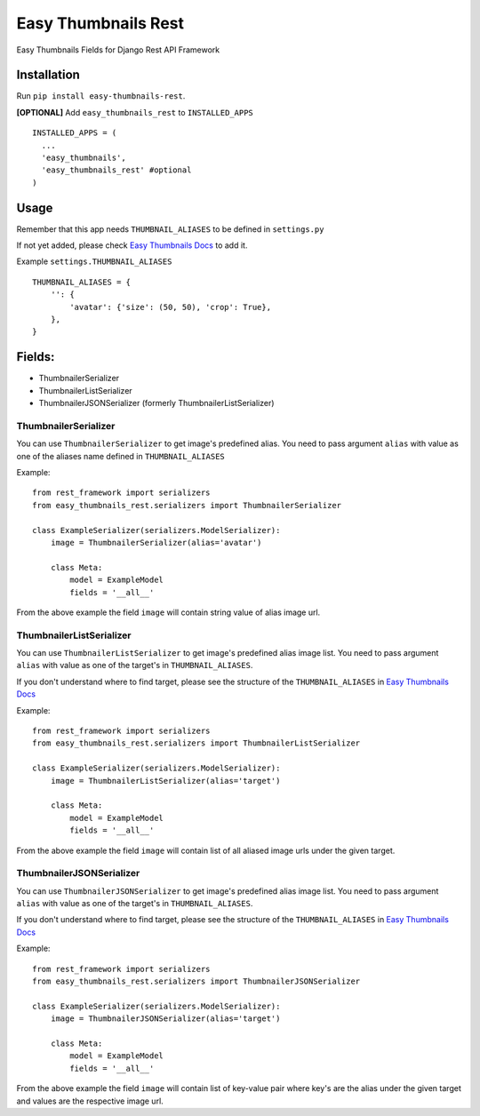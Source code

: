 ====================
Easy Thumbnails Rest
====================

Easy Thumbnails Fields for Django Rest API Framework

Installation
############

Run ``pip install easy-thumbnails-rest``.

**[OPTIONAL]** Add ``easy_thumbnails_rest`` to ``INSTALLED_APPS``

::

    INSTALLED_APPS = (
      ...
      'easy_thumbnails',
      'easy_thumbnails_rest' #optional
    )

Usage
#####

Remember that this app needs ``THUMBNAIL_ALIASES`` to be defined in ``settings.py``

If not yet added, please check `Easy Thumbnails Docs <https://easy-thumbnails.readthedocs.io/en/latest/usage/#thumbnail-aliases>`_ to add it.

Example ``settings.THUMBNAIL_ALIASES``

::

    THUMBNAIL_ALIASES = {
        '': {
            'avatar': {'size': (50, 50), 'crop': True},
        },
    }

Fields:
#######

- ThumbnailerSerializer
- ThumbnailerListSerializer
- ThumbnailerJSONSerializer (formerly ThumbnailerListSerializer)

ThumbnailerSerializer
*********************

You can use ``ThumbnailerSerializer`` to get image's predefined alias. You need to pass argument ``alias`` with value as one of the aliases name defined in ``THUMBNAIL_ALIASES``

Example:

::

    from rest_framework import serializers
    from easy_thumbnails_rest.serializers import ThumbnailerSerializer

    class ExampleSerializer(serializers.ModelSerializer):
        image = ThumbnailerSerializer(alias='avatar')

        class Meta:
            model = ExampleModel
            fields = '__all__'

From the above example the field ``image`` will contain string value of alias image url.

ThumbnailerListSerializer
*************************

You can use ``ThumbnailerListSerializer`` to get image's predefined alias image list. You need to pass argument ``alias`` with value as one of the target's in ``THUMBNAIL_ALIASES``.

If you don't understand where to find target, please see the structure of the ``THUMBNAIL_ALIASES`` in `Easy Thumbnails Docs <https://easy-thumbnails.readthedocs.io/en/latest/usage/#thumbnail-aliases>`_

Example:

::

    from rest_framework import serializers
    from easy_thumbnails_rest.serializers import ThumbnailerListSerializer

    class ExampleSerializer(serializers.ModelSerializer):
        image = ThumbnailerListSerializer(alias='target')

        class Meta:
            model = ExampleModel
            fields = '__all__'

From the above example the field ``image`` will contain list of all aliased image urls under the given target.

ThumbnailerJSONSerializer
*************************

You can use ``ThumbnailerJSONSerializer`` to get image's predefined alias image list. You need to pass argument ``alias`` with value as one of the target's in ``THUMBNAIL_ALIASES``.

If you don't understand where to find target, please see the structure of the ``THUMBNAIL_ALIASES`` in `Easy Thumbnails Docs <https://easy-thumbnails.readthedocs.io/en/latest/usage/#thumbnail-aliases>`_

Example:

::

    from rest_framework import serializers
    from easy_thumbnails_rest.serializers import ThumbnailerJSONSerializer

    class ExampleSerializer(serializers.ModelSerializer):
        image = ThumbnailerJSONSerializer(alias='target')

        class Meta:
            model = ExampleModel
            fields = '__all__'

From the above example the field ``image`` will contain list of key-value pair where key's are the alias under the given target and values are the respective image url.
